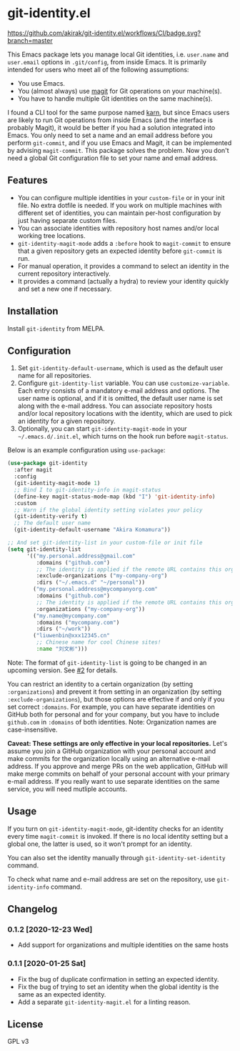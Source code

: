 * git-identity.el
[[https://melpa.org/#/git-identity][file:https://melpa.org/packages/git-identity-badge.svg]]

[[https://github.com/akirak/git-identity.el/workflows/CI/badge.svg?branch=master]]

This Emacs package lets you manage local Git identities, i.e. =user.name= and =user.email= options in =.git/config=, from inside Emacs. 
It is primarily intended for users who meet all of the following assumptions:

- You use Emacs.
- You (almost always) use [[https://magit.vc][magit]] for Git operations on your machine(s).
- You have to handle multiple Git identities on the same machine(s).

I found a CLI tool for the same purpose named [[https://github.com/prydonius/karn][karn]], but since Emacs users are likely to run Git operations from inside Emacs (and the interface is probably Magit),
it would be better if you had a solution integrated into Emacs.
You only need to set a name and an email address before you perform =git-commit=, and if you use Emacs and Magit, it can be implemented by advising =magit-commit=. This package solves the problem. Now you don't need a global Git configuration file to set your name and email address.
** Features
- You can configure multiple identities in your =custom-file= or in your init file. No extra dotfile is needed. If you work on multiple machines with different set of identities, you can maintain per-host configuration by just having separate custom files.
- You can associate identities with repository host names and/or local working tree locations.
- =git-identity-magit-mode= adds a =:before= hook to =magit-commit= to ensure that a given repository gets an expected identity before =git-commit= is run.
- For manual operation, it provides a command to select an identity in the current repository interactively.
- It provides a command (actually a hydra) to review your identity quickly and set a new one if necessary.
** Installation
Install =git-identity= from MELPA.
** Configuration
1. Set =git-identity-default-username=, which is used as the default user name for all repositories.
2. Configure =git-identity-list= variable. You can use =customize-variable=. Each entry consists of a mandatory e-mail address and options. The user name is optional, and if it is omitted, the default user name is set along with the e-mail address. You can associate repository hosts and/or local repository locations with the identity, which are used to pick an identity for a given repository.
3. Optionally, you can start =git-identity-magit-mode= in your =~/.emacs.d/.init.el=, which turns on the hook run before =magit-status=.

Below is an example configuration using =use-package=:

#+begin_src emacs-lisp
  (use-package git-identity
    :after magit
    :config
    (git-identity-magit-mode 1)
    ;; Bind I to git-identity-info in magit-status
    (define-key magit-status-mode-map (kbd "I") 'git-identity-info)
    :custom
    ;; Warn if the global identity setting violates your policy
    (git-identity-verify t)
    ;; The default user name
    (git-identity-default-username "Akira Komamura"))

  ;; And set git-identity-list in your custom-file or init file
  (setq git-identity-list
        '(("my.personal.address@gmail.com"
           :domains ("github.com")
           ;; The identity is applied if the remote URL contains this organization as directory
           :exclude-organizations ("my-company-org")
           :dirs ("~/.emacs.d" "~/personal"))
          ("my.personal.address@mycompanyorg.com"
           :domains ("github.com")
           ;; The identity is applied if the remote URL contains this organization as directory
           :organizations ("my-company-org"))
          ("my.name@mycompany.com"
           :domains ("mycompany.com")
           :dirs ("~/work"))
          ("liuwenbin@xxx12345.cn"
           ;; Chinese name for cool Chinese sites!
           :name "刘文彬")))
#+end_src

Note: The format of =git-identity-list= is going to be changed in an upcoming version. See [[https://github.com/akirak/git-identity.el/issues/2][#2]] for details.

You can restrict an identity to a certain organization (by setting =:organizations=) and prevent it from setting in an organization (by setting =:exclude-organizations=), but those options are effective if and only if you set correct =:domains=. For example, you can have separate identities on GitHub both for personal and for your company, but you have to include =github.com= in =:domains= of both identities. Note: Organization names are case-insensitive.

*Caveat: These settings are only effective in your local repositories.*
Let's assume you join a GitHub organization with your personal account
and make commits for the organization locally using an alternative e-mail address.
If you approve and merge PRs on the web application,
GitHub will make merge commits on behalf of your personal account with your primary e-mail address.
If you really want to use separate identities on the same service, you will need mutliple accounts.
** Usage
If you turn on =git-identity-magit-mode=, git-identity checks for an identity every time =magit-commit= is invoked.
If there is no local identity setting but a global one, the latter is used, so it won't prompt for an identity.

You can also set the identity manually through =git-identity-set-identity= command.

To check what name and e-mail address are set on the repository, use =git-identity-info= command.
** Changelog
*** 0.1.2 [2020-12-23 Wed]
- Add support for organizations and multiple identities on the same hosts
*** 0.1.1 [2020-01-25 Sat]
- Fix the bug of duplicate confirmation in setting an expected identity.
- Fix the bug of trying to set an identity when the global identity is the same as an expected identity.
- Add a separate =git-identity-magit.el= for a linting reason.
** License
GPL v3
